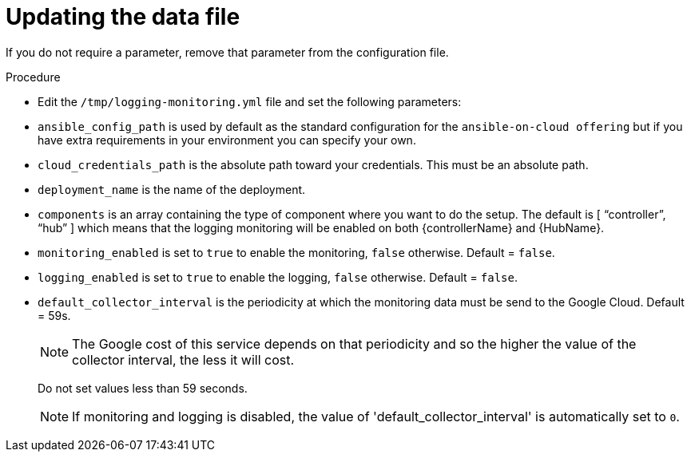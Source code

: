 [id="proc-gcp-set-monitoring-logging-yml"]

= Updating the data file

If you do not require a parameter, remove that parameter from the configuration file.

.Procedure
* Edit the `/tmp/logging-monitoring.yml` file and set the following parameters:

* `ansible_config_path` is used by default as the standard configuration for the `ansible-on-cloud offering` but if you have extra requirements in your environment you can specify your own. 
* `cloud_credentials_path` is the absolute path toward your credentials. 
This must be an absolute path.
* `deployment_name` is the name of the deployment.
* `components` is an array containing the type of component where you want to do the setup. 
The default is [ “controller”, “hub” ] which means that the logging monitoring will be enabled on both {controllerName} and {HubName}.
* `monitoring_enabled` is set to `true` to enable the monitoring, `false` otherwise. Default = `false`.
* `logging_enabled` is set to `true` to enable the logging, `false` otherwise. Default = `false`.
* `default_collector_interval` is the periodicity at which the monitoring data must be send to the Google Cloud. 
Default = 59s.
+
[NOTE]
==== 
The Google cost of this service depends on that periodicity and so the higher the value of the collector interval, the less it will cost.
====
+ 
Do not set values less than 59 seconds.
+
[NOTE]
====
If monitoring and logging is disabled, the value of 'default_collector_interval' is automatically set to `0`.
====
